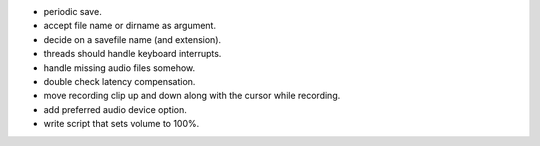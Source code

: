 * periodic save.
* accept file name or dirname as argument.
* decide on a savefile name (and extension).
* threads should handle keyboard interrupts.
* handle missing audio files somehow.
* double check latency compensation.
* move recording clip up and down along with the cursor while recording.
* add preferred audio device option.
* write script that sets volume to 100%.

